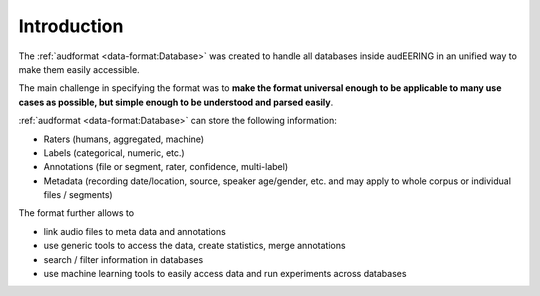 Introduction
============

The :ref:`audformat <data-format:Database>` was created
to handle all databases inside audEERING
in an unified way to make them easily accessible.

The main challenge in specifying the format was to
**make the format universal enough
to be applicable to many use cases as possible,
but simple enough to be understood and parsed easily**.

:ref:`audformat <data-format:Database>` can store the following information:

* Raters (humans, aggregated, machine)
* Labels (categorical, numeric, etc.)
* Annotations (file or segment, rater, confidence, multi-label)
* Metadata (recording date/location, source, speaker age/gender, etc.
  and may apply to whole corpus or individual files / segments)

The format further allows to

* link audio files to meta data and annotations
* use generic tools to access the data,
  create statistics,
  merge annotations
* search / filter information in databases
* use machine learning tools to easily access data
  and run experiments across databases
